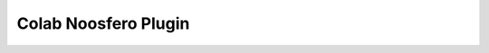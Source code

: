 .. -*- coding: utf-8 -*-

.. highlight:: rest

.. _colab_software:

=====================
Colab Noosfero Plugin
=====================

.. image:: https://travis-ci.org/colab/colab-noosfero-plugin.svg?branch=master
   :target: https://travis-ci.org/colab/colab-noosfero-plugin

.. image:: https://coveralls.io/repos/colab/colab-noosfero-plugin/badge.svg?branch=master&service=github
   :target: https://coveralls.io/github/colab/colab-noosfero-plugin?branch=master
